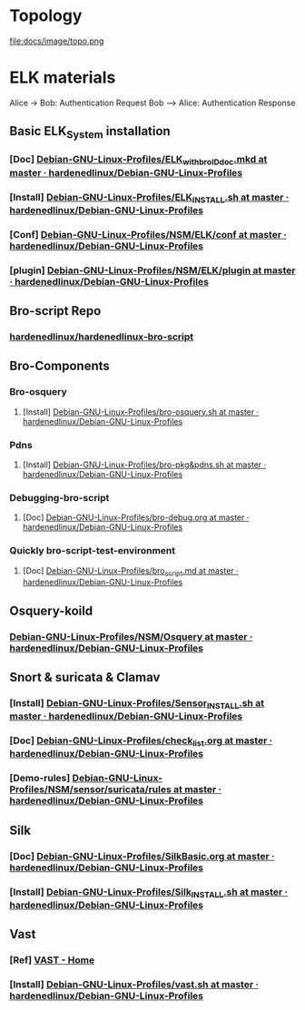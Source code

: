 * Topology
 #+ATTR_ORG: :width 700
 #+ATTR_LATEX: :width 7in
 #+ATTR_HTML: :width 700
file:docs/image/topo.png

* ELK materials
#+BEGIN_UML
Alice -> Bob: Authentication Request
Bob --> Alice: Authentication Response
#+END_UML
** Basic ELK_System installation
*** [Doc] [[https://github.com/hardenedlinux/Debian-GNU-Linux-Profiles/blob/master/NSM/docs/ELK_with_bro_ID_doc.mkd][Debian-GNU-Linux-Profiles/ELK_with_bro_ID_doc.mkd at master · hardenedlinux/Debian-GNU-Linux-Profiles]]
*** [Install] [[https://github.com/hardenedlinux/Debian-GNU-Linux-Profiles/blob/master/NSM/ELK_INSTALL.sh][Debian-GNU-Linux-Profiles/ELK_INSTALL.sh at master · hardenedlinux/Debian-GNU-Linux-Profiles]]
*** [Conf] [[https://github.com/hardenedlinux/Debian-GNU-Linux-Profiles/tree/master/NSM/ELK/conf][Debian-GNU-Linux-Profiles/NSM/ELK/conf at master · hardenedlinux/Debian-GNU-Linux-Profiles]]
*** [plugin] [[https://github.com/hardenedlinux/Debian-GNU-Linux-Profiles/tree/master/NSM/ELK/plugin][Debian-GNU-Linux-Profiles/NSM/ELK/plugin at master · hardenedlinux/Debian-GNU-Linux-Profiles]]
** Bro-script Repo
*** [[https://github.com/hardenedlinux/hardenedlinux-bro-script][hardenedlinux/hardenedlinux-bro-script]]
** Bro-Components
*** Bro-osquery
**** [Install] [[https://github.com/hardenedlinux/Debian-GNU-Linux-Profiles/blob/master/NSM/Osquery/bro-osquery.sh][Debian-GNU-Linux-Profiles/bro-osquery.sh at master · hardenedlinux/Debian-GNU-Linux-Profiles]]
*** Pdns
**** [Install] [[https://github.com/hardenedlinux/Debian-GNU-Linux-Profiles/blob/master/NSM/sensor/bro/bro-pkg%2526pdns.sh][Debian-GNU-Linux-Profiles/bro-pkg&pdns.sh at master · hardenedlinux/Debian-GNU-Linux-Profiles]]
*** Debugging-bro-script
**** [Doc] [[https://github.com/hardenedlinux/Debian-GNU-Linux-Profiles/blob/master/NSM/sensor/bro/bro-debug.org][Debian-GNU-Linux-Profiles/bro-debug.org at master · hardenedlinux/Debian-GNU-Linux-Profiles]]
*** Quickly bro-script-test-environment
**** [Doc] [[https://github.com/hardenedlinux/Debian-GNU-Linux-Profiles/blob/master/NSM/sensor/bro/bro_script.md][Debian-GNU-Linux-Profiles/bro_script.md at master · hardenedlinux/Debian-GNU-Linux-Profiles]]
** Osquery-koild
*** [[https://github.com/hardenedlinux/Debian-GNU-Linux-Profiles/tree/master/NSM/Osquery][Debian-GNU-Linux-Profiles/NSM/Osquery at master · hardenedlinux/Debian-GNU-Linux-Profiles]]
** Snort & suricata & Clamav
*** [Install] [[https://github.com/hardenedlinux/Debian-GNU-Linux-Profiles/blob/master/NSM/sensor/Sensor_INSTALL.sh][Debian-GNU-Linux-Profiles/Sensor_INSTALL.sh at master · hardenedlinux/Debian-GNU-Linux-Profiles]]
*** [Doc] [[https://github.com/hardenedlinux/Debian-GNU-Linux-Profiles/blob/master/NSM/sensor/suricata/check_list.org][ Debian-GNU-Linux-Profiles/check_list.org at master · hardenedlinux/Debian-GNU-Linux-Profiles]]
*** [Demo-rules] [[https://github.com/hardenedlinux/Debian-GNU-Linux-Profiles/tree/master/NSM/sensor/suricata/rules][Debian-GNU-Linux-Profiles/NSM/sensor/suricata/rules at master · hardenedlinux/Debian-GNU-Linux-Profiles]]
** Silk
*** [Doc] [[https://github.com/hardenedlinux/Debian-GNU-Linux-Profiles/blob/master/NSM/silk/SilkBasic.org][Debian-GNU-Linux-Profiles/SilkBasic.org at master · hardenedlinux/Debian-GNU-Linux-Profiles]]
*** [Install] [[https://github.com/hardenedlinux/Debian-GNU-Linux-Profiles/blob/master/NSM/silk/Silk_INSTALL.sh][Debian-GNU-Linux-Profiles/Silk_INSTALL.sh at master · hardenedlinux/Debian-GNU-Linux-Profiles]]
** Vast
*** [Ref] [[http://vast.io/][VAST - Home]]
*** [Install] [[https://github.com/hardenedlinux/Debian-GNU-Linux-Profiles/blob/master/NSM/sensor/bro/vast.sh][Debian-GNU-Linux-Profiles/vast.sh at master · hardenedlinux/Debian-GNU-Linux-Profiles]]
